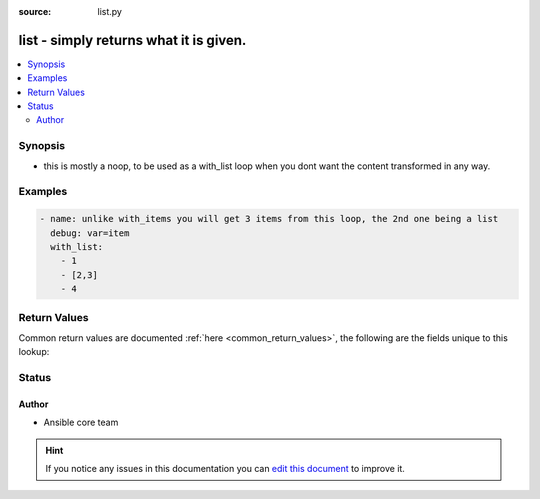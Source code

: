 :source: list.py


.. _list_lookup:


list - simply returns what it is given.
+++++++++++++++++++++++++++++++++++++++

.. versionadded:: 2.0

.. contents::
   :local:
   :depth: 2


Synopsis
--------
- this is mostly a noop, to be used as a with_list loop when you dont want the content transformed in any way.






Examples
--------

.. code-block:: yaml+jinja

    
    - name: unlike with_items you will get 3 items from this loop, the 2nd one being a list
      debug: var=item
      with_list:
        - 1
        - [2,3]
        - 4




Return Values
-------------
Common return values are documented :ref:`here <common_return_values>`, the following are the fields unique to this lookup:

.. raw:: html

    <table border=0 cellpadding=0 class="documentation-table">
        <tr>
            <th colspan="1">Key</th>
            <th>Returned</th>
            <th width="100%">Description</th>
        </tr>
                    <tr>
                                <td colspan="1">
                    <b>_list</b>
                    <br/><div style="font-size: small; color: red"></div>
                                    </td>
                <td></td>
                <td>
                                            <div>basically the same as you fed in</div>
                                        <br/>
                                    </td>
            </tr>
                        </table>
    <br/><br/>


Status
------




Author
~~~~~~

- Ansible core team


.. hint::
    If you notice any issues in this documentation you can `edit this document <https://github.com/ansible/ansible/edit/devel/lib/ansible/plugins/lookup/list.py>`_ to improve it.
